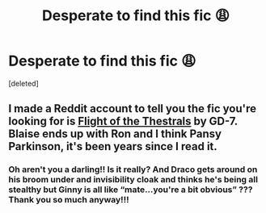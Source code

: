 #+TITLE: Desperate to find this fic 😩

* Desperate to find this fic 😩
:PROPERTIES:
:Score: 0
:DateUnix: 1553761755.0
:DateShort: 2019-Mar-28
:END:
[deleted]


** I made a Reddit account to tell you the fic you're looking for is [[https://www.fanfiction.net/s/2063014/1/Flight-of-the-Thestrals][Flight of the Thestrals]] by GD-7. Blaise ends up with Ron and I think Pansy Parkinson, it's been years since I read it.
:PROPERTIES:
:Author: lenwinters
:Score: 2
:DateUnix: 1553821007.0
:DateShort: 2019-Mar-29
:END:

*** Oh aren't you a darling!! Is it really? And Draco gets around on his broom under and invisibility cloak and thinks he's being all stealthy but Ginny is all like “mate...you're a bit obvious” ??? Thank you so much anyway!!!
:PROPERTIES:
:Author: Kidsgetdownfromthere
:Score: 1
:DateUnix: 1553845349.0
:DateShort: 2019-Mar-29
:END:
